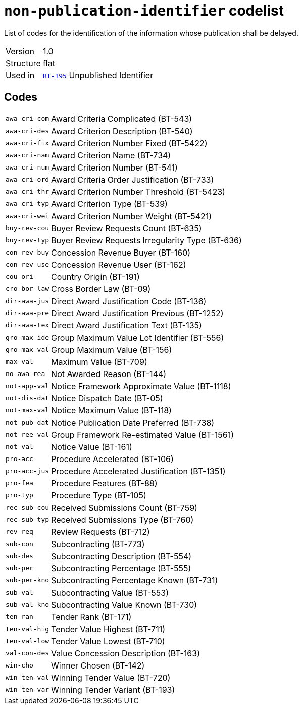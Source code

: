 = `non-publication-identifier` codelist
:navtitle: Codelists

List of codes for the identification of the information whose publication shall be delayed.
[horizontal]
Version:: 1.0
Structure:: flat
Used in:: xref:business-terms/BT-195.adoc[`BT-195`] Unpublished Identifier

== Codes
[horizontal]
  `awa-cri-com`::: Award Criteria Complicated (BT-543)
  `awa-cri-des`::: Award Criterion Description (BT-540)
  `awa-cri-fix`::: Award Criterion Number Fixed (BT-5422)
  `awa-cri-nam`::: Award Criterion Name (BT-734)
  `awa-cri-num`::: Award Criterion Number (BT-541)
  `awa-cri-ord`::: Award Criteria Order Justification (BT-733)
  `awa-cri-thr`::: Award Criterion Number Threshold (BT-5423)
  `awa-cri-typ`::: Award Criterion Type (BT-539)
  `awa-cri-wei`::: Award Criterion Number Weight (BT-5421)
  `buy-rev-cou`::: Buyer Review Requests Count (BT-635)
  `buy-rev-typ`::: Buyer Review Requests Irregularity Type (BT-636)
  `con-rev-buy`::: Concession Revenue Buyer (BT-160)
  `con-rev-use`::: Concession Revenue User (BT-162)
  `cou-ori`::: Country Origin (BT-191)
  `cro-bor-law`::: Cross Border Law (BT-09)
  `dir-awa-jus`::: Direct Award Justification Code (BT-136)
  `dir-awa-pre`::: Direct Award Justification Previous (BT-1252)
  `dir-awa-tex`::: Direct Award Justification Text (BT-135)
  `gro-max-ide`::: Group Maximum Value Lot Identifier (BT-556)
  `gro-max-val`::: Group Maximum Value (BT-156)
  `max-val`::: Maximum Value (BT-709)
  `no-awa-rea`::: Not Awarded Reason (BT-144)
  `not-app-val`::: Notice Framework Approximate Value (BT-1118)
  `not-dis-dat`::: Notice Dispatch Date (BT-05)
  `not-max-val`::: Notice Maximum Value (BT-118)
  `not-pub-dat`::: Notice Publication Date Preferred (BT-738)
  `not-ree-val`::: Group Framework Re-estimated Value (BT-1561)
  `not-val`::: Notice Value (BT-161)
  `pro-acc`::: Procedure Accelerated (BT-106)
  `pro-acc-jus`::: Procedure Accelerated Justification (BT-1351)
  `pro-fea`::: Procedure Features (BT-88)
  `pro-typ`::: Procedure Type (BT-105)
  `rec-sub-cou`::: Received Submissions Count (BT-759)
  `rec-sub-typ`::: Received Submissions Type (BT-760)
  `rev-req`::: Review Requests (BT-712)
  `sub-con`::: Subcontracting (BT-773)
  `sub-des`::: Subcontracting Description (BT-554)
  `sub-per`::: Subcontracting Percentage (BT-555)
  `sub-per-kno`::: Subcontracting Percentage Known (BT-731)
  `sub-val`::: Subcontracting Value (BT-553)
  `sub-val-kno`::: Subcontracting Value Known (BT-730)
  `ten-ran`::: Tender Rank (BT-171)
  `ten-val-hig`::: Tender Value Highest (BT-711)
  `ten-val-low`::: Tender Value Lowest (BT-710)
  `val-con-des`::: Value Concession Description (BT-163)
  `win-cho`::: Winner Chosen (BT-142)
  `win-ten-val`::: Winning Tender Value (BT-720)
  `win-ten-var`::: Winning Tender Variant (BT-193)
